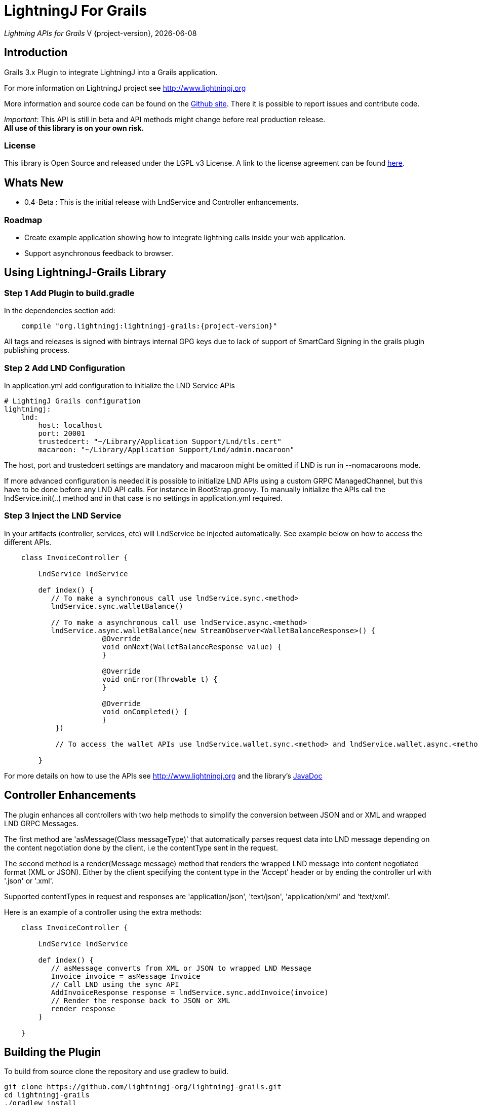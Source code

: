 :toclevels: 3
:keywords: grails,plugin,bitcoin,lightning,java,lnd,lightningj
:description: Grails 3.x Plugin to integrate LightningJ into a Grails application.
:source-highlighter: highlightjs

= LightningJ For Grails

_Lightning APIs for Grails_
V {project-version}, {localdate}

== Introduction

Grails 3.x Plugin to integrate LightningJ into a Grails application.

For more information on LightningJ project see http://www.lightningj.org

More information and source code can be found on the link:https://github.com/lightningj-org/lightningj-grails[Github site].
There it is possible to report issues and contribute code.

_Important_: This API is still in beta and API methods might change before real production release. +
*All use of this library is on your own risk.*


=== License

This library is Open Source and released under the LGPL v3 License. A link
to the license agreement can be found link:LICENSE.txt[here].

== Whats New

* 0.4-Beta : This is the initial release with LndService and Controller enhancements.

=== Roadmap

* Create example application showing how to integrate lightning calls inside your web application.

* Support asynchronous feedback to browser.

== Using LightningJ-Grails Library

=== Step 1 Add Plugin to build.gradle

In the dependencies section add:

[subs="attributes"]
----
    compile "org.lightningj:lightningj-grails:{project-version}"
----

All tags and releases is signed with bintrays internal GPG keys due to
lack of support of SmartCard Signing in the grails plugin publishing process.

=== Step 2 Add LND Configuration

In application.yml add configuration to initialize the LND Service APIs

    # LightingJ Grails configuration
    lightningj:
        lnd:
            host: localhost
            port: 20001
            trustedcert: "~/Library/Application Support/Lnd/tls.cert"
            macaroon: "~/Library/Application Support/Lnd/admin.macaroon"

The host, port and trustedcert settings are mandatory and macaroon might be omitted if LND is run in --nomacaroons mode.

If more advanced configuration is needed it is possible to initialize LND APIs using a custom GRPC ManagedChannel, but
this have to be done before any LND API calls. For instance in BootStrap.groovy. To manually initialize the APIs call
the lndService.init(..) method and in that case is no settings in application.yml required.

=== Step 3 Inject the LND Service

In your artifacts (controller, services, etc) will LndService be injected automatically. See example below
on how to access the different APIs.

[source,java]
----
    class InvoiceController {

        LndService lndService

        def index() {
           // To make a synchronous call use lndService.sync.<method>
           lndService.sync.walletBalance()

           // To make a asynchronous call use lndService.async.<method>
           lndService.async.walletBalance(new StreamObserver<WalletBalanceResponse>() {
                       @Override
                       void onNext(WalletBalanceResponse value) {
                       }

                       @Override
                       void onError(Throwable t) {
                       }

                       @Override
                       void onCompleted() {
                       }
            })

            // To access the wallet APIs use lndService.wallet.sync.<method> and lndService.wallet.async.<method>

        }
----

For more details on how to use the APIs see link:http://www.lightningj.org[] and the library's
link:http://www.lightningj.org/javadoc/index.html[JavaDoc]

== Controller Enhancements

The plugin enhances all controllers with two help methods to simplify the conversion between JSON and or XML and
wrapped LND GRPC Messages.

The first method are 'asMessage(Class messageType)' that automatically parses request data into LND message depending
on the content negotiation done by the client, i.e the contentType sent in the request.

The second method is a render(Message message) method that renders the wrapped LND message into content negotiated format
(XML or JSON). Either by the client specifying the content type in the 'Accept' header or by ending the controller url with
'.json' or '.xml'.

Supported contentTypes in request and responses are 'application/json', 'text/json', 'application/xml' and 'text/xml'.

Here is an example of a controller using the extra methods:

[source,java]
----
    class InvoiceController {

        LndService lndService

        def index() {
           // asMessage converts from XML or JSON to wrapped LND Message
           Invoice invoice = asMessage Invoice
           // Call LND using the sync API
           AddInvoiceResponse response = lndService.sync.addInvoice(invoice)
           // Render the response back to JSON or XML
           render response
        }

    }
----



== Building the Plugin

To build from source clone the repository and use gradlew to build.

    git clone https://github.com/lightningj-org/lightningj-grails.git
    cd lightningj-grails
    ./gradlew install

The generated plugin can now be used in your project by using mavenLocal.

